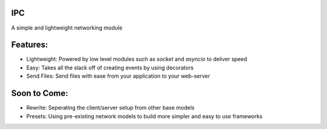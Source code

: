IPC
======
A simple and lightweight networking module

Features:
=========
- Lightweight: Powered by low level modules such as `socket` and `asyncio` to deliver speed
- Easy: Takes all the slack off of creating events by using decorators
- Send Files: Send files with ease from your application to your web-server

Soon to Come:
=============
- Rewrite: Seperating the client/server setup from other base models
- Presets: Using pre-existing network models to build more simpler and easy to use frameworks
